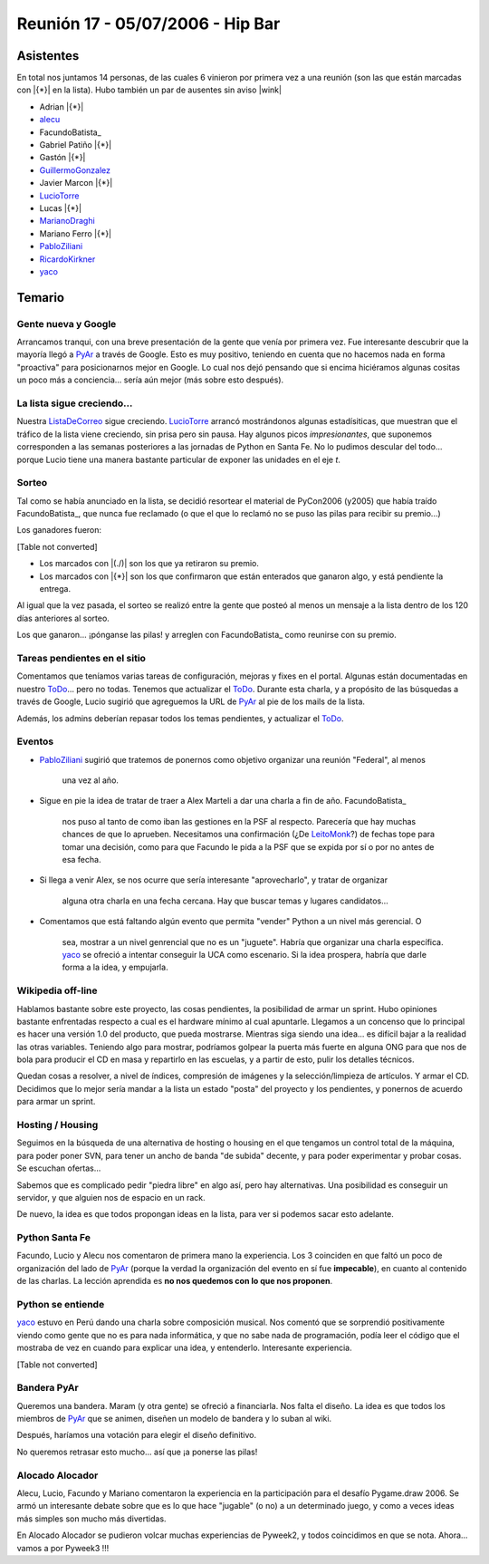 
Reunión 17 - 05/07/2006 - Hip Bar
=================================

Asistentes
----------

En total nos juntamos 14 personas, de las cuales 6 vinieron por primera vez a una reunión (son las que están marcadas con |{*}| en la lista). Hubo también un par de ausentes sin aviso |wink|

* Adrian |{*}|

* alecu_

* FacundoBatista_

* Gabriel Patiño |{*}|

* Gastón |{*}|

* GuillermoGonzalez_

* Javier Marcon |{*}|

* LucioTorre_

* Lucas |{*}|

* MarianoDraghi_

* Mariano Ferro |{*}|

* PabloZiliani_

* RicardoKirkner_

* yaco_

Temario
-------

Gente nueva y Google
~~~~~~~~~~~~~~~~~~~~

Arrancamos tranqui, con una breve presentación de la gente que venía por primera vez. Fue interesante descubrir que la mayoría llegó a PyAr_ a través de Google. Esto es  muy positivo, teniendo en cuenta que no hacemos nada en forma "proactiva" para  posicionarnos mejor en Google. Lo cual nos dejó pensando que si encima hiciéramos algunas cositas un poco más a conciencia... sería aún mejor (más sobre esto después).

La lista sigue creciendo...
~~~~~~~~~~~~~~~~~~~~~~~~~~~

Nuestra ListaDeCorreo_ sigue creciendo. LucioTorre_ arrancó mostrándonos algunas estadísiticas, que muestran que el tráfico de la lista viene creciendo, sin prisa pero sin pausa. Hay algunos picos *impresionantes*, que suponemos corresponden a las semanas posteriores a las jornadas de Python en Santa Fe. No lo pudimos descular del todo... porque Lucio tiene una manera bastante particular de exponer las unidades en el eje *t*.

Sorteo
~~~~~~

Tal como se había anunciado en la lista, se decidió resortear el material de PyCon2006 (y2005) que había traído FacundoBatista_, que nunca fue reclamado (o que el que lo reclamó no se puso las pilas para recibir su premio...)

Los ganadores fueron:

[Table not converted]

* Los marcados con |(./)| son los que ya retiraron su premio.

* Los marcados con |{*}| son los que confirmaron que están enterados que ganaron algo, y está pendiente la entrega.

Al igual que la vez pasada, el sorteo se realizó entre la gente que posteó al menos un mensaje a la lista dentro de los 120 días anteriores al sorteo.

Los que ganaron... ¡pónganse las pilas! y arreglen con FacundoBatista_ como reunirse con su premio.

Tareas pendientes en el sitio
~~~~~~~~~~~~~~~~~~~~~~~~~~~~~

Comentamos que teníamos varias tareas de configuración, mejoras y fixes en el portal. Algunas están documentadas en nuestro ToDo_... pero no todas. Tenemos que actualizar el ToDo_. Durante esta charla, y a propósito de las búsquedas a través de Google, Lucio sugirió que agreguemos la URL de PyAr_ al pie de los mails de la lista.

Además, los admins deberían repasar todos los temas pendientes, y actualizar el ToDo_.

Eventos
~~~~~~~

* PabloZiliani_ sugirió que tratemos de ponernos como objetivo organizar una reunión "Federal", al menos

    una vez al año.

* Sigue en pie la idea de tratar de traer a Alex Marteli a dar una charla a fin de año. FacundoBatista_

    nos puso al tanto de como iban las gestiones en la PSF al respecto. Parecería que hay muchas chances de que lo aprueben. Necesitamos una confirmación (¿De LeitoMonk_?) de fechas tope para tomar una decisión, como para que Facundo le pida a la PSF que se expida por sí o por no antes de esa fecha.

* Si llega a venir Alex, se nos ocurre que sería interesante "aprovecharlo", y tratar de organizar

    alguna otra charla en una fecha cercana. Hay que buscar temas y lugares candidatos...

* Comentamos que está faltando algún evento que permita "vender" Python a un nivel más gerencial. O

    sea, mostrar a un nivel genrencial que no es un "juguete". Habría que organizar una charla específica. yaco_ se ofreció a intentar conseguir la UCA como escenario. Si la idea prospera, habría que darle forma a la idea, y empujarla. 

Wikipedia off-line
~~~~~~~~~~~~~~~~~~

Hablamos bastante sobre este proyecto, las cosas pendientes, la posibilidad de armar un sprint. Hubo opiniones bastante enfrentadas respecto a cual es el hardware mínimo al cual apuntarle. Llegamos a un concenso que lo principal es hacer una versión 1.0 del producto, que pueda mostrarse. Mientras siga siendo una idea... es difícil bajar a la realidad las otras variables. Teniendo algo para mostrar, podríamos golpear la puerta más fuerte en alguna ONG para que nos de bola para producir el CD en masa y repartirlo en las escuelas, y a partir de esto, pulir los detalles técnicos.

Quedan cosas a resolver, a nivel de índices, compresión de imágenes y la selección/limpieza de artículos. Y armar el CD. Decidimos que lo mejor sería mandar a la lista un estado "posta" del proyecto y los pendientes, y ponernos de acuerdo para armar un sprint.

Hosting / Housing
~~~~~~~~~~~~~~~~~

Seguimos en la búsqueda de una alternativa de hosting o housing en el que tengamos un control total de la máquina, para poder poner SVN, para tener un ancho de banda "de subida" decente, y para poder experimentar y probar cosas. Se escuchan ofertas...

Sabemos que es complicado pedir "piedra libre" en algo así, pero hay alternativas. Una posibilidad es conseguir un servidor, y que alguien nos de espacio en un rack.

De nuevo, la idea es que todos propongan ideas en la lista, para ver si podemos sacar esto adelante.

Python Santa Fe
~~~~~~~~~~~~~~~

Facundo, Lucio y Alecu nos comentaron de primera mano la experiencia. Los 3 coinciden en que  faltó un poco de organización del lado de PyAr_ (porque la verdad la organización del evento en sí fue **impecable**), en cuanto al contenido de las charlas. La lección aprendida es **no nos quedemos con lo que nos proponen**.

Python se entiende
~~~~~~~~~~~~~~~~~~

yaco_ estuvo en Perú dando una charla sobre composición musical. Nos comentó que se sorprendió positivamente viendo como gente que no es para nada informática, y que no sabe nada de programación, podía leer el código que el mostraba de vez en cuando para explicar una idea, y entenderlo. Interesante experiencia.

[Table not converted]

Bandera PyAr
~~~~~~~~~~~~

Queremos una bandera. Maram (y otra gente) se ofreció a financiarla. Nos falta el diseño. La idea es que todos los miembros de PyAr_ que se animen, diseñen un modelo de bandera y  lo suban al wiki.

Después, haríamos una votación para elegir el diseño definitivo.

No queremos retrasar esto mucho... así que ¡a ponerse las pilas!

Alocado Alocador
~~~~~~~~~~~~~~~~

Alecu, Lucio, Facundo y Mariano comentaron la experiencia en la participación para el desafío Pygame.draw 2006. Se armó un interesante debate sobre que es lo que hace "jugable" (o no) a  un determinado juego, y como a veces ideas más simples son mucho más divertidas.

En Alocado Alocador se pudieron volcar muchas experiencias de Pyweek2, y todos coincidimos en que se nota. Ahora... vamos a por Pyweek3 !!!

.. ############################################################################

.. _alecu: AlejandroJCura

.. _yaco: SantiagoPereson

.. _guillermogonzalez: /pages/guillermogonzalez
.. _luciotorre: /pages/luciotorre
.. _marianodraghi: /pages/marianodraghi
.. _pabloziliani: /pages/pabloziliani
.. _ricardokirkner: /pages/ricardokirkner
.. _pyar: /pages/pyar
.. _listadecorreo: /pages/listadecorreo
.. _todo: /pages/todo
.. _leitomonk: /pages/leitomonk
